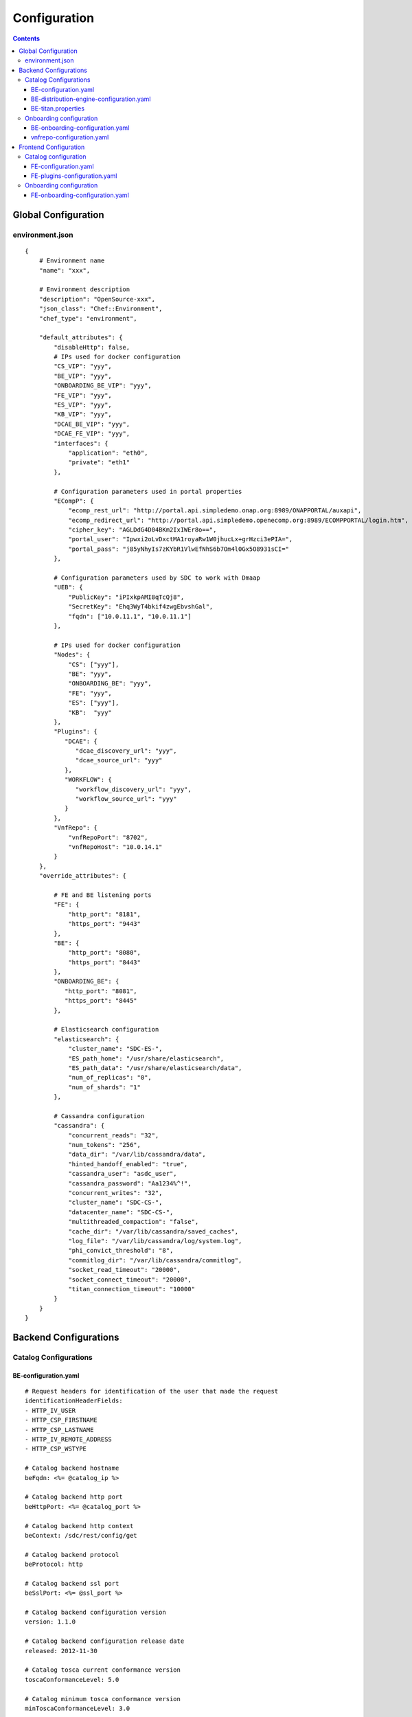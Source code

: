 .. This work is licensed under a Creative Commons Attribution 4.0 International License.
.. http://creativecommons.org/licenses/by/4.0

=============
Configuration
=============

.. contents::
   :depth: 3
..

Global Configuration
====================

environment.json
----------------

::

    {
        # Environment name
        "name": "xxx",
        
        # Environment description
        "description": "OpenSource-xxx",
        "json_class": "Chef::Environment",
        "chef_type": "environment",

        "default_attributes": {
            "disableHttp": false,
            # IPs used for docker configuration
            "CS_VIP": "yyy",
            "BE_VIP": "yyy",
            "ONBOARDING_BE_VIP": "yyy",
            "FE_VIP": "yyy",
            "ES_VIP": "yyy",
            "KB_VIP": "yyy",
            "DCAE_BE_VIP": "yyy",
            "DCAE_FE_VIP": "yyy",
            "interfaces": {
                "application": "eth0",
                "private": "eth1"
            },

            # Configuration parameters used in portal properties
            "ECompP": {
                "ecomp_rest_url": "http://portal.api.simpledemo.onap.org:8989/ONAPPORTAL/auxapi",
                "ecomp_redirect_url": "http://portal.api.simpledemo.openecomp.org:8989/ECOMPPORTAL/login.htm",
                "cipher_key": "AGLDdG4D04BKm2IxIWEr8o==",
                "portal_user": "Ipwxi2oLvDxctMA1royaRw1W0jhucLx+grHzci3ePIA=",
                "portal_pass": "j85yNhyIs7zKYbR1VlwEfNhS6b7Om4l0Gx5O8931sCI="
            },

            # Configuration parameters used by SDC to work with Dmaap
            "UEB": {
                "PublicKey": "iPIxkpAMI8qTcQj8",
                "SecretKey": "Ehq3WyT4bkif4zwgEbvshGal",
                "fqdn": ["10.0.11.1", "10.0.11.1"]
            },

            # IPs used for docker configuration
            "Nodes": {
                "CS": ["yyy"],
                "BE": "yyy",
                "ONBOARDING_BE": "yyy",
                "FE": "yyy",
                "ES": ["yyy"],
                "KB":  "yyy"
            },
            "Plugins": {
               "DCAE": {
                  "dcae_discovery_url": "yyy",
                  "dcae_source_url": "yyy"
               },
               "WORKFLOW": {
                  "workflow_discovery_url": "yyy",
                  "workflow_source_url": "yyy"
               }
            },
            "VnfRepo": {
                "vnfRepoPort": "8702",
                "vnfRepoHost": "10.0.14.1"
            }
        },
        "override_attributes": {

            # FE and BE listening ports
            "FE": {
                "http_port": "8181",
                "https_port": "9443"
            },
            "BE": {
                "http_port": "8080",
                "https_port": "8443"
            },
            "ONBOARDING_BE": {
               "http_port": "8081",
               "https_port": "8445"
            },

            # Elasticsearch configuration
            "elasticsearch": {
                "cluster_name": "SDC-ES-",
                "ES_path_home": "/usr/share/elasticsearch",
                "ES_path_data": "/usr/share/elasticsearch/data",
                "num_of_replicas": "0",
                "num_of_shards": "1"
            },

            # Cassandra configuration
            "cassandra": {
                "concurrent_reads": "32",
                "num_tokens": "256",
                "data_dir": "/var/lib/cassandra/data",
                "hinted_handoff_enabled": "true",
                "cassandra_user": "asdc_user",
                "cassandra_password": "Aa1234%^!",
                "concurrent_writes": "32",
                "cluster_name": "SDC-CS-",
                "datacenter_name": "SDC-CS-",
                "multithreaded_compaction": "false",
                "cache_dir": "/var/lib/cassandra/saved_caches",
                "log_file": "/var/lib/cassandra/log/system.log",
                "phi_convict_threshold": "8",
                "commitlog_dir": "/var/lib/cassandra/commitlog",
                "socket_read_timeout": "20000",
                "socket_connect_timeout": "20000",
                "titan_connection_timeout": "10000"
            }
        }
    }



Backend Configurations
======================

Catalog Configurations
----------------------

BE-configuration.yaml
**********************



::

    # Request headers for identification of the user that made the request
    identificationHeaderFields:
    - HTTP_IV_USER
    - HTTP_CSP_FIRSTNAME
    - HTTP_CSP_LASTNAME
    - HTTP_IV_REMOTE_ADDRESS
    - HTTP_CSP_WSTYPE

    # Catalog backend hostname
    beFqdn: <%= @catalog_ip %>

    # Catalog backend http port
    beHttpPort: <%= @catalog_port %>

    # Catalog backend http context
    beContext: /sdc/rest/config/get

    # Catalog backend protocol
    beProtocol: http

    # Catalog backend ssl port
    beSslPort: <%= @ssl_port %>

    # Catalog backend configuration version
    version: 1.1.0

    # Catalog backend configuration release date
    released: 2012-11-30

    # Catalog tosca current conformance version
    toscaConformanceLevel: 5.0

    # Catalog minimum tosca conformance version
    minToscaConformanceLevel: 3.0

    # Titan configuration file location
    titanCfgFile: /var/lib/jetty/config/catalog-be/titan.properties

    # Does titan holds the persistence data in memory
    titanInMemoryGraph: false

    # The timeout for titan to lock on an object in a transaction
    titanLockTimeout: 1800

    # The interval to try and reconnect to titan DB when it is down during SDC startup
    titanReconnectIntervalInSeconds: 3

    # The read timeout towards Titan DB when health check is invoked
    titanHealthCheckReadTimeout: 1

    # The interval to try and reconnect to Elasticsearch when it is down during SDC startup
    esReconnectIntervalInSeconds: 3

    # The interval to try and reconnect to UEB health check when it is down during SDC startup
    uebHealthCheckReconnectIntervalInSeconds: 15

    # The read timeout towards UEB when health check is invoked
    uebHealthCheckReadTimeout: 4

    # Protocols being used in SDC
    protocols:
        - http
        - https

    # Default imports
    # Under each import there is the file the data will be imported from
    defaultImports:
        - nodes:
            file: nodes.yml
        - datatypes:
            file: data.yml
        - capabilities:
            file: capabilities.yml
        - relationships:
            file: relationships.yml
        - groups:
            file: groups.yml
        - policies:
            file: policies.yml
        - annotations:
            file: annotations.yml

    # Users
    # Deprecated. Will be removed in future releases
    users:
        tom: passwd
        bob: passwd

    cassandraConfig:
        # Cassandra hostname
        cassandraHosts: <%= @cassandra_ip %>

        # Cassandra local data center name
        localDataCenter: <%= @DC_NAME %>

        # The read timeout towards Cassandra when health check is invoked
        reconnectTimeout : 30000
        # The amount of time the Cassandra client will wait for a socket
        socketReadTimeout: <%= @socket_read_timeout %>
        # The amount of time the Cassandra client will wait for a response
        socketConnectTimeout: <%= @socket_connect_timeout %>

        # Should an authentication be used when accessing Cassandra
        authenticate: true

        # Username for accessing Cassandra
        username: asdc_user

        # Password for accessing Cassandra
        password: {{cassandra_password}}

        # Does an ssl should be used
        ssl: false

        # Location of .truststore file
        truststorePath : /config/.truststore

        # The .truststore file password
        truststorePassword : Aa123456

        # Keyspaces configuration for Cassandra
        keySpaces:
            - { name: dox, replicationStrategy: NetworkTopologyStrategy, replicationInfo: ['<%= @DC_NAME %>','<%= @rep_factor %>']}
            - { name: sdcaudit, replicationStrategy: NetworkTopologyStrategy, replicationInfo: ['<%= @DC_NAME %>','<%= @rep_factor %>']}
            - { name: sdcartifact, replicationStrategy: NetworkTopologyStrategy, replicationInfo: ['<%= @DC_NAME %>','<%= @rep_factor %>']}
            - { name: sdccomponent, replicationStrategy: NetworkTopologyStrategy, replicationInfo: ['<%= @DC_NAME %>','<%= @rep_factor %>']}
            - { name: sdcrepository, replicationStrategy: NetworkTopologyStrategy, replicationInfo: ['<%= @DC_NAME %>','<%= @rep_factor %>']}

    # Application-specific settings of ES
    elasticSearch:

        # Mapping of index prefix to time-based frame. For example, if below is configured:
        #
        # - indexPrefix: auditing events
        #    creationPeriod: minute
        #
        # then ES object of type which is mapped to "auditingevents-*" template, and created on 2015-12-23 13:24:54, will enter "auditingevents-2015-12-23-13-24" index.
        # Another object created on 2015-12-23 13:25:54, will enter "auditingevents-2015-12-23-13-25" index.
        # If creationPeriod: month, both of the above will enter "auditingevents-2015-12" index.
        #
        # PLEASE NOTE: the timestamps are created in UTC/GMT timezone! This is needed so that timestamps will be correctly presented in Kibana.
        #
        # Legal values for creationPeriod - year, month, day, hour, minute, none (meaning no time-based behaviour).
        #
        # If no creationPeriod is configured for indexPrefix, default behavour is creationPeriod: month.
        indicesTimeFrequency:
            - indexPrefix: auditingevents
              creationPeriod: month
            - indexPrefix: monitoring_events
              creationPeriod: month

    # Artifact types placeholder
    artifactTypes:
        - CHEF
        - PUPPET
        - SHELL
        - YANG
        - YANG_XML
        - HEAT
        - BPEL
        - DG_XML
        - MURANO_PKG
        - WORKFLOW
        - NETWORK_CALL_FLOW
        - TOSCA_TEMPLATE
        - TOSCA_CSAR
        - AAI_SERVICE_MODEL
        - AAI_VF_MODEL
        - AAI_VF_MODULE_MODEL
        - AAI_VF_INSTANCE_MODEL
        - OTHER
        - SNMP_POLL
        - SNMP_TRAP
        - GUIDE
        - PLAN

    # License types placeholder
    licenseTypes:
        - User
        - Installation
        - CPU

    # Resource types placeholder
    resourceTypes: &allResourceTypes
        - VFC
        - CP
        - VL
        - VF
        - CR
        - VFCMT
        - Abstract
        - CVFC

    #Deployment resource artifacts placeHolder
    deploymentResourceArtifacts:

    # Deployment resource instance artifact placeholders
    # For each artifact the following properties exist:
    #
    # displayName - The display name of the artifact
    # type - The type of the artifact
    # description - The description of the artifact
    # fileExtension - The file extension of the artifact file for uploading
    deploymentResourceInstanceArtifacts:
        heatEnv:
            displayName: "HEAT ENV"
            type: HEAT_ENV
            description: "Auto-generated HEAT Environment deployment artifact"
            fileExtension: "env"
        VfHeatEnv:
            displayName: "VF HEAT ENV"
            type: HEAT_ENV
            description: "VF Auto-generated HEAT Environment deployment artifact"
            fileExtension: "env"

    # Tosca artifacts placeholders
    # For each artifact there is a template and a scar.
    # For each one the following properties exists:
    #
    # artifactName - The suffix of the artifact file
    # displayName - The display name of the artifact
    # type - The type of the artifact
    # description - The description of the artifact
    toscaArtifacts:
        assetToscaTemplate:
            artifactName: -template.yml
            displayName: Tosca Template
            type: TOSCA_TEMPLATE
            description: TOSCA representation of the asset
        assetToscaCsar:
            artifactName: -csar.csar
            displayName: Tosca Model
            type: TOSCA_CSAR
            description: TOSCA definition package of the asset

    # Resource category to exclude
    excludeResourceCategory:
        - Generic

    # Resource type to exclude
    excludeResourceType:
        - PNF
        - CR
    # Informational resource artifacts placeHolder
    # For each artifact the following properties exists:
    #
    # displayName - The display name of the artifact
    # type - The type of the artifact
    informationalResourceArtifacts:
        features:
            displayName: Features
            type: OTHER
    capacity:
        displayName: Capacity
        type: OTHER
    vendorTestResult:
        displayName: Vendor Test Result
        type: OTHER
    testScripts:
        displayName: Test Scripts
        type: OTHER
    CloudQuestionnaire:
        displayName: Cloud Questionnaire (completed)
        type: OTHER
    HEATTemplateFromVendor:
        displayName: HEAT Template from Vendor
        type: HEAT
    resourceSecurityTemplate:
        displayName: Resource Security Template
        type: OTHER

    # Service category to exclude
    excludeServiceCategory:

    # Informational service artifacts placeHolder
    # For each artifact the following properties exists:
    #
    # displayName - The display name of the artifact
    # type - The type of the artifact
    informationalServiceArtifacts:
        serviceArtifactPlan:
            displayName: Service Artifact Plan
            type: OTHER
        summaryOfImpactsToECOMPElements:
            displayName: Summary of impacts to ECOMP elements,OSSs, BSSs
            type: OTHER
        controlLoopFunctions:
            displayName: Control Loop Functions
            type: OTHER
        dimensioningInfo:
            displayName: Dimensioning Info
            type: OTHER
        affinityRules:
            displayName: Affinity Rules
            type: OTHER
        operationalPolicies:
            displayName: Operational Policies
            type: OTHER
        serviceSpecificPolicies:
            displayName: Service-specific Policies
            type: OTHER
        engineeringRules:
            displayName: Engineering Rules (ERD)
            type: OTHER
        distributionInstructions:
            displayName: Distribution Instructions
            type: OTHER
        certificationTestResults:
            displayName: TD Certification Test Results
            type: OTHER
        deploymentVotingRecord:
            displayName: Deployment Voting Record
            type: OTHER
        serviceQuestionnaire:
            displayName: Service Questionnaire
            type: OTHER
        serviceSecurityTemplate:
            displayName: Service Security Template
            type: OTHER

    # Service api artifacts placeHolder
    # For each artifact the following properties exists:
    #
    # displayName - The display name of the artifact
    # type - The type of the artifact
    serviceApiArtifacts:
        configuration:
            displayName: Configuration
            type: OTHER
        instantiation:
            displayName: Instantiation
            type: OTHER
        monitoring:
            displayName: Monitoring
            type: OTHER
        reporting:
            displayName: Reporting
            type: OTHER
        logging:
            displayName: Logging
            type: OTHER
        testing:
            displayName: Testing
            type: OTHER

    # The maximum number of keys permitted for additional information on service
    additionalInformationMaxNumberOfKeys: 50

    # Collect process statistics
    systemMonitoring:

        # Should monitoring be enabled
        enabled: false

        # In case of going through the FE server proxy the information to the BE
        isProxy: false

        # What is the interval of the statistics collection
        probeIntervalInSeconds: 15

    defaultHeatArtifactTimeoutMinutes: 60

    # Service deployment artifacts placeHolder
    # For each artifact the following properties exists:
    #
    # acceptedTypes - File types that can be uploaded as each artifact
    serviceDeploymentArtifacts:
        YANG_XML:
            acceptedTypes:
                - xml
        VNF_CATALOG:
            acceptedTypes:
                - xml
        MODEL_INVENTORY_PROFILE:
            acceptedTypes:
                - xml
        MODEL_QUERY_SPEC:
            acceptedTypes:
                - xml
        UCPE_LAYER_2_CONFIGURATION:
            acceptedTypes:
                - xml

    #AAI Artifacts
        AAI_SERVICE_MODEL:
            acceptedTypes:
                - xml
        AAI_VF_MODULE_MODEL:
            acceptedTypes:
                - xml
        AAI_VF_INSTANCE_MODEL:
            acceptedTypes:
                - xml
        UCPE_LAYER_2_CONFIGURATION:
            acceptedTypes:
                - xml
        OTHER:
            acceptedTypes:

    #PLAN
        PLAN:
            acceptedTypes:
                - xml
    WORKFLOW:
            acceptedTypes:
    # Resource deployment artifacts placeHolder
    # For each artifact the following properties exists:
    #
    # acceptedTypes - File types that can be uploaded as each artifact
    # validForRespurceTypes - Resource types that support each artifact.
    # If left empty it means all resource types are valid
    resourceDeploymentArtifacts:
        HEAT:
            acceptedTypes:
                - yaml
                - yml
            validForResourceTypes: *allResourceTypes
        HEAT_VOL:
            acceptedTypes:
                - yaml
                - yml
            validForResourceTypes: *allResourceTypes
        HEAT_NET:
            acceptedTypes:
                - yaml
                - yml
            validForResourceTypes: *allResourceTypes
        HEAT_NESTED:
            acceptedTypes:
                - yaml
                - yml
            validForResourceTypes: *allResourceTypes
        HEAT_ARTIFACT:
            acceptedTypes:
            validForResourceTypes: *allResourceTypes
        YANG_XML:
            acceptedTypes:
                - xml
            validForResourceTypes: *allResourceTypes
        VNF_CATALOG:
            acceptedTypes:
                - xml
            validForResourceTypes: *allResourceTypes
        VF_LICENSE:
            acceptedTypes:
                - xml
            validForResourceTypes: *allResourceTypes
        VENDOR_LICENSE:
            acceptedTypes:
                - xml
            validForResourceTypes: *allResourceTypes
        MODEL_INVENTORY_PROFILE:
            acceptedTypes:
                - xml
            validForResourceTypes: *allResourceTypes
        MODEL_QUERY_SPEC:
            acceptedTypes:
                - xml
            validForResourceTypes: *allResourceTypes
        LIFECYCLE_OPERATIONS:
            acceptedTypes:
                - yaml
                - yml
            validForResourceTypes:
                - VF
                - VFC
        VES_EVENTS:
            acceptedTypes:
                - yaml
                - yml
            validForResourceTypes: *allResourceTypes
        PERFORMANCE_COUNTER:
            acceptedTypes:
                - csv
            validForResourceTypes: *allResourceTypes
        APPC_CONFIG:
            acceptedTypes:
            validForResourceTypes:
                - VF
        DCAE_TOSCA:
            acceptedTypes:
                - yml
                - yaml
            validForResourceTypes:
                - VF
                - VFCMT
        DCAE_JSON:
            acceptedTypes:
                - json
            validForResourceTypes:
                - VF
                - VFCMT
        DCAE_POLICY:
            acceptedTypes:
                - emf
            validForResourceTypes:
                - VF
                - VFCMT
        DCAE_DOC:
            acceptedTypes:
            validForResourceTypes:
                - VF
                - VFCMT
        DCAE_EVENT:
            acceptedTypes:
            validForResourceTypes:
                - VF
                - VFCMT
        AAI_VF_MODEL:
            acceptedTypes:
                - xml
            validForResourceTypes:
                - VF
        AAI_VF_MODULE_MODEL:
            acceptedTypes:
                - xml
            validForResourceTypes:
                - VF
        OTHER:
            acceptedTypes:
            validForResourceTypes: *allResourceTypes
        SNMP_POLL:
            acceptedTypes:
            validForResourceTypes: *allResourceTypes
        SNMP_TRAP:
            acceptedTypes:
            validForResourceTypes: *allResourceTypes

    #PLAN
        PLAN:
            acceptedTypes:
                - xml
            validForResourceTypes:
                - VF
                - VFC
    WORKFLOW:
        acceptedTypes:

    # Resource instance deployment artifacts placeHolder
    # For each artifact the following properties exists:
    #
    # acceptedTypes - File types that can be uploaded as each artifact
    # validForRespurceTypes - Resource types that support each artifact.
    # If left empty it means all resource types are valid
    resourceInstanceDeploymentArtifacts:
        HEAT_ENV:
            acceptedTypes:
                - env
        VF_MODULES_METADATA:
            acceptedTypes:
                - json
        VES_EVENTS:
            acceptedTypes:
                - yaml
                - yml
        PERFORMANCE_COUNTER:
            acceptedTypes:
                - csv
        DCAE_INVENTORY_TOSCA:
            acceptedTypes:
                - yml
                - yaml
        DCAE_INVENTORY_JSON:
            acceptedTypes:
                - json
        DCAE_INVENTORY_POLICY:
          acceptedTypes:
                - emf
        DCAE_INVENTORY_DOC:
          acceptedTypes:
        DCAE_INVENTORY_BLUEPRINT:
          acceptedTypes:
        DCAE_INVENTORY_EVENT:
          acceptedTypes:
        SNMP_POLL:
            acceptedTypes:
            validForResourceTypes: *allResourceTypes
        SNMP_TRAP:
            acceptedTypes:
            validForResourceTypes: *allResourceTypes

    #PLAN
        PLAN:
            acceptedTypes:
                - xml

    # Resource informational artifacts placeHolder
    # For each artifact the following properties exists:
    #
    # acceptedTypes - File types that can be uploaded as each artifact
    # validForRespurceTypes - Resource types that support each artifact.
    # If left empty it means all resource types are valid
    resourceInformationalArtifacts:
        CHEF:
            acceptedTypes:
            validForResourceTypes: *allResourceTypes
        PUPPET:
            acceptedTypes:
            validForResourceTypes: *allResourceTypes
        SHELL:
            acceptedTypes:
            validForResourceTypes: *allResourceTypes
        YANG:
            acceptedTypes:
            validForResourceTypes: *allResourceTypes
        YANG_XML:
            acceptedTypes:
            validForResourceTypes: *allResourceTypes
        HEAT:
            acceptedTypes:
            validForResourceTypes: *allResourceTypes
        BPEL:
            acceptedTypes:
            validForResourceTypes: *allResourceTypes
        DG_XML:
            acceptedTypes:
            validForResourceTypes: *allResourceTypes
        MURANO_PKG:
            acceptedTypes:
            validForResourceTypes: *allResourceTypes
        OTHER:
            acceptedTypes:
            validForResourceTypes:
                - VFC
                - CVFC
                - CP
                - VL
                - VF
                - CR
                - VFCMT
                - Abstract
                - PNF
        SNMP_POLL:
            acceptedTypes:
            validForResourceTypes: *allResourceTypes
        SNMP_TRAP:
            acceptedTypes:
            validForResourceTypes: *allResourceTypes
        GUIDE:
            acceptedTypes:
            validForResourceTypes:
                - VF
                - VFC
                - CVFC

    # Resource informational deployment artifact placeholder
    resourceInformationalDeployedArtifacts:

    # Requirements needed to be fulfilled before certification
    requirementsToFulfillBeforeCert:

    # Capabilities needed to be fulfilled before certification
    capabilitiesToConsumeBeforeCert:

    # Urls that should not be logged
    unLoggedUrls:
       - /sdc2/rest/healthCheck

    # When component is being set as deleted those are the clean configurations
    cleanComponentsConfiguration:

        # The interval to check for deleted components to clean
        cleanIntervalInMinutes: 1440

        # The components types to delete
        componentsToClean:
           - Resource
           - Service

    # Deprecated. Will be removed in future releases
    artifactsIndex: resources

    # Used to add header and footer to heatENV files generated by SDC
    heatEnvArtifactHeader: ""
    heatEnvArtifactFooter: ""

    onboarding:

        # Onboarding protocol
        protocol: http

        # Onboarding backend hostname
        host: <%= @host_ip %>

        # Onboarding backend http port
        port: <%= @catalog_port %>

        # The url that being used when downloading CSARs
        downloadCsarUri: "/onboarding-api/v1.0/vendor-software-products/packages"

        # Url for onboarding health check
        healthCheckUri: "/onboarding-api/v1.0/healthcheck"

    dcae:
        # The ip of the onboarding docker
        host: <%= @dcae_be_vip %>
        # The protocol to use
        protocol: <https/http>
        # The port the docker is listening on
        port: <port>
        # The url of the health check to use
        healthCheckUri: "/dcae/healthCheck"


    #GSS IDNS
    # Switchover configuration is used for Geo redundancy to provide automatic failovers
    switchoverDetector:
        gBeFqdn:
        gFeFqdn:
        beVip: 1.2.3.4
        feVip: 1.2.3.4
        beResolveAttempts: 3
        feResolveAttempts: 3
        enabled: false
        interval: 60
        changePriorityUser: ecompasdc
        changePriorityPassword: ecompasdc123
        publishNetworkUrl:
        publishNetworkBody: '{"note":"comment"}'
        groups:
          beSet: { changePriorityUrl: "", changePriorityBody: '{"name":"","uri":"","no_ad_redirection":false,"v4groups":{"failover_groups":["","","failover_policy":["FAILALL"]},"comment":"","intended_app_proto":"DNS"}'}
          feSet: { changePriorityUrl: "", changePriorityBody: '{"name":"","uri":"","no_ad_redirection":false,"v4groups":{"failover_groups":["",""],"failover_policy":["FAILALL"]},"comment":"","intended_app_proto":"DNS"}'}

    # Cache for datatypes. Improving run times for data type search
    applicationL1Cache:
        datatypes:
            enabled: true
            firstRunDelay: 10
            pollIntervalInSec: 60

    # Deprecated. Will be removed in future releases
    applicationL2Cache:
        enabled: false
        catalogL1Cache:
            enabled: false
            resourcesSizeInCache: 300
            servicesSizeInCache: 200
            productsSizeInCache: 100
        queue:
            syncIntervalInSecondes: 43200
            waitOnShutDownInMinutes: 10
            numberOfCacheWorkers: 4

    # Validators for Tosca properties
    toscaValidators:
        stringMaxLength: 2500

    # Should audit be disabled
    disableAudit: false

    # VF module validations properties
    vfModuleProperties:
        min_vf_module_instances:
            forBaseModule: 1
            forNonBaseModule: 0
        max_vf_module_instances:
            forBaseModule: 1
            forNonBaseModule:
        initial_count:
            forBaseModule: 1
            forNonBaseModule: 0
        vf_module_type:
            forBaseModule: Base
            forNonBaseModule: Expansion

    # For each generic node type defining it's corresponding class
    genericAssetNodeTypes:
        VFC: org.openecomp.resource.abstract.nodes.VFC
        CVFC: org.openecomp.resource.abstract.nodes.VFC
        VF : org.openecomp.resource.abstract.nodes.VF
        PNF: org.openecomp.resource.abstract.nodes.PNF
        Service: org.openecomp.resource.abstract.nodes.service
    # tenant isolation configuration
    workloadContext: Production
    # tenant isolation configuration
    environmentContext:
        defaultValue: General_Revenue-Bearing
        validValues:
           - Critical_Revenue-Bearing
           - Vital_Revenue-Bearing
           - Essential_Revenue-Bearing
           - Important_Revenue-Bearing
           - Needed_Revenue-Bearing
           - Useful_Revenue-Bearing
           - General_Revenue-Bearing
           - Critical_Non-Revenue
           - Vital_Non-Revenue
           - Essential_Non-Revenue
           - Important_Non-Revenue
           - Needed_Non-Revenue
           - Useful_Non-Revenue
           - General_Non-Revenue
    # tenant isolation configuration
    dmaapConsumerConfiguration:
        hosts: localhost:3905
        consumerGroup: sdc
        consumerId: mama
        timeoutMs: 15000
        limit: 1
        pollingInterval: 2
        topic: topic
        latitude: 32.109333
        longitude: 34.855499
        version: 1.0
        serviceName: localhost/events
        environment: TEST
        partner: BOT_R
        routeOffer: MR1
        protocol: https
        contenttype: application/json
        dme2TraceOn: true
        aftEnvironment: AFTUAT
        aftDme2ConnectionTimeoutMs: 15000
        aftDme2RoundtripTimeoutMs: 240000
        aftDme2ReadTimeoutMs: 50000
        dme2preferredRouterFilePath: DME2preferredRouter.txt
        timeLimitForNotificationHandleMs: 120000
        credential:
            username: user
            password:
    # tenant isolation configuration
    dmeConfiguration:
        dme2Search: DME2SEARCH
        dme2Resolve: DME2RESOLVE
    # definition for policies types that cannot by created by api
    excludedPolicyTypesMapping:
       # VF:
        #  - a.b.c
        #  - c.d.e
        #CR:
        #  - x.y.z
    # defanition for group types that cannot by created by api
    excludedGroupTypesMapping:
        CR:
           - org.openecomp.groups.VfModule
           - org.openecomp.groups.heat.HeatStack
           - tosca.groups.Root
        PNF:
           - org.openecomp.groups.VfModule
           - org.openecomp.groups.heat.HeatStack
           - tosca.groups.Root
        VF:
           - org.openecomp.groups.VfModule
           - org.openecomp.groups.heat.HeatStack
           - tosca.groups.Root
        Service:
           - org.openecomp.groups.VfModule
           - org.openecomp.groups.heat.HeatStack
           - tosca.groups.Root

    healthStatusExclude:
       - DE
       - DMAAP
       - DCAE


BE-distribution-engine-configuration.yaml
*****************************************

::

    # UEB servers list
    uebServers:
        <% node['UEB']['fqdn'].each do |conn| -%>
            - <%= conn %>
        <% end -%>

    # UEB public key
    uebPublicKey: <%= node['UEB']['PublicKey'] %>

    # UEB secret key
    uebSecretKey: <%= node['UEB']['SecretKey'] %>

    # Topic name for receiving distribution notification
    distributionNotifTopicName:  SDC-DISTR-NOTIF-TOPIC

    # Topic name for distribution status
    distributionStatusTopicName: SDC-DISTR-STATUS-TOPIC

    # Distribution initialization retry interval time
    initRetryIntervalSec: 5

    # Distribution initialization maximum interval time
    initMaxIntervalSec: 60

    # Deprecated. Will be removed in future releases
    distribNotifServiceArtifactTypes:
        info:
            - MURANO-PKG

    # Deprecated. Will be removed in future releases
    distribNotifResourceArtifactTypes:
        lifecycle:
            - HEAT
            - DG-XML

    # Distribution environments
    environments:
        - <%= node.chef_environment %>

    distributionStatusTopic:

        # Distribution status polling interval
        pollingIntervalSec: 60

        # Distribution status fetch time
        fetchTimeSec: 15

        # Distribution status consumer group
        consumerGroup: sdc-<%= node.chef_environment %>

        # Distribution status consumer id
        consumerId: sdc-<%= node.chef_environment %>1

    distributionNotificationTopic:

        # Minimum pool size for distribution notifications
        minThreadPoolSize: 0

        # Maximum pool size for distribution notifications
        maxThreadPoolSize: 10

        # Maximum waiting time after sending a notification
        maxWaitingAfterSendingSeconds: 5

    # Deprecated. Will be removed in future releases
    createTopic:
        partitionCount: 1
        replicationCount: 1

    # STarting the distribution engine
    startDistributionEngine: true

    #This is false by default, since ONAP Dmaap currently doesn't support https
    # Does https should be used with Dmaap
    useHttpsWithDmaap: false
    opEnvRecoveryIntervalSec: 180
    allowedTimeBeforeStaleSec: 300
    # aai configuration for tenant isolation
    aaiConfig:
       httpRequestConfig:
          serverRootUrl: https://aai-uint3.test.att.com:8443
          resourceNamespaces:
             operationalEnvironments: /aai/v12/cloud-infrastructure/operational-environments

       httpClientConfig:
          timeouts:
             readTimeoutMs: 5000
             connectTimeoutMs: 1000
          clientCertificate:
             keyStore: /opt/app/jetty/base/be/etc/non-prod.jks
             keyStorePassword: hmXYcznAljMSisdy8zgcag==
          headers:
             X-FromAppId: asdc
          numOfRetries: 3
    # mso configuration for tenant isolation
    msoConfig:
       httpRequestConfig:
          serverRootUrl: http://127.0.0.1:8080/onap/mso/infra/modelDistributions/v1
          resourceNamespaces:
             distributions: /distributions

       httpClientConfig:
           timeouts:
              readTimeoutMs: 2000
              connectTimeoutMs: 500
           basicAuthorization:
              userName: asdc
              password: OTLEp5lfVhYdyw5EAtTUBQ==
           numOfRetries: 3

    currentArtifactInstallationTimeout: 120

BE-titan.properties
*******************

::

    # Titan storage backend
    storage.backend=cassandra

    # Titan storage hostname
    storage.hostname=<%= @CASSANDRA_IP %>

    # Titan storage port]
    storage.port=9160

    # Titan storage username
    storage.username=<%= @CASSANDRA_USR %>

    # Titan storage password
    storage.password=<%= @CASSANDRA_PWD %>

    # Titan storage connection timeout
    storage.connection-timeout=10000

    # Titan cassandra keyspace name
    storage.cassandra.keyspace=sdctitan

    # Is Titan cassandra ssl is enabled
    storage.cassandra.ssl.enabled=false

    # Titan cassandra ssl truststore file location
    storage.cassandra.ssl.truststore.location=/var/lib/jetty/config/.truststore

    # Titan cassandra ssl truststore file password
    storage.cassandra.ssl.truststore.password=Aa123456

    # Does titan should use cache
    cache.db-cache = false

    # How long in milliseconds should the cache keep entries before flushing them
    cache.db-cache-clean-wait = 20

    # Default expiration time in milliseconds for entries in the cache
    cache.db-cache-time = 180000

    # Size of titan database cache
    cache.db-cache-size = 0.5

    # Titan cassandra read consistency level
    storage.cassandra.read-consistency-level=LOCAL_QUORUM

    # Titan cassandra write consistency level
    storage.cassandra.write-consistency-level=LOCAL_QUORUM

    # Titan cassandra replication strategy class name
    storage.cassandra.replication-strategy-class=org.apache.cassandra.locator.NetworkTopologyStrategy

    # Titan cassandra replication startegy options
    storage.cassandra.replication-strategy-options=<%= @DC_NAME %>,<%= @rep_factor %>

    # Titan cassandra local data center name
    storage.cassandra.astyanax.local-datacenter=<%= @DC_NAME %>

    # Number of times the system attempts to acquire a lock before giving up and throwing an exception
    storage.lock.retries=5

    # Number of milliseconds the system waits for a lock application to be acknowledged by the storage backend
    storage.lock.wait-time=500


Onboarding configuration
------------------------

BE-onboarding-configuration.yaml
********************************

::

    notifications:

        # Backend onboarding notifications polling interval in milliseconds
        pollingIntervalMsec: 2000

        # Backend onboarding notifications selection size
        selectionSize: 100

        # Backend onboarding notifications backend hostname
        beHost: <%= @catalog_ip %>

        # Backend onboarding notifications backend http port
        beHttpPort: <%= @catalog_port %>
    # Casandra configuration
    cassandraConfig:
        cassandraHosts: [<%= @cassandra_ip %>]
        localDataCenter: <%= @DC_NAME %>
        reconnectTimeout : 30000
        socketReadTimeout: <%= @socket_read_timeout %>
        socketConnectTimeout: <%= @socket_connect_timeout %>
        authenticate: true
        username: <%= @cassandra_usr %>
        password: <%= @cassandra_pwd %>
        ssl: <%= @cassandra_ssl_enabled %>
        truststorePath: /config/truststore
        truststorePassword: <%= @cassandra_truststore_password %>

    # External Testing Configuration
    externalTestingConfig:
      #configuration to make available to the front end of this feature
      client:
        enabled: true
      #array of endpoints that SDC-BE should connect with for external testing
      endpoints:
        // ID for endpoint
      - id: vtp
        // what format of post request does the endpoint accept for runs - json or multi-part form
        postStyle: application/json
        // is this endpoint enabled or disabled.
        enabled: false
        // base URL for the endpoint
        url: http://ec2-34-237-35-152.compute-1.amazonaws.com:9090
        // optional api key to pass in header to endpoint
        apiKey: blahblahblah
      - id: certifications repository
        postStyle: application/json
        url: http://ec2-34-237-35-152.compute-1.amazonaws.com:9090
        enabled: true
        apiKey: blahblahblah2


vnfrepo-configuration.yaml
**************************

::

    # The port on which the vnfsdk is licensing on
    vnfRepoPort: <port>
    # The ip where vnfdk is deployed
    vnfRepoHost: <ip>
    # The url used for querying the vnf sdk for available CSARS
    getVnfUri: /onapapi/vnfsdk-marketplace/v1/PackageResource/csars
    # The url used for downloading the the CSAR from vnf sdk
    downloadVnfUri: /onapapi/vnfsdk-marketplace/v1/PackageResource/csars/%s/files



Frontend Configuration
======================
Catalog configuration
---------------------

FE-configuration.yaml
*********************

::

    # Catalog frontend hostname
    feFqdn: <%= @fe_host_ip %>

    # Catalog backend hostname
    beHost: <%= @be_host_ip %>

    # Catalog backend http port
    beHttpPort: <%= @catalog_port %>

    # Catalog backend http context
    beContext: /sdc2/rest/v1/catalog/upload/resources

    # Catalog backend protocol
    beProtocol: http

    # Catalog backend ssl port
    beSslPort: <%= @ssl_port %>

    # Threadpool size for handling requests
    threadpoolSize: 50

    # Request processing timeout (seconds)
    requestTimeout: 10

    # Health check timeout in milliseconds
    healthCheckSocketTimeoutInMs: 5000

    # Health check inteval in seconds
    healthCheckIntervalInSeconds: 5

    onboarding:

        # Onboarding protocol
        protocol: http

        # Onboarding frontend hostname
        host: <%= @fe_host_ip %>

        # Onboarding frontend port
        port: 8181

        # Onboarding frontend health check url
        healthCheckUri: "/onboarding/v1.0/healthcheck"

    # Request headers for identification of the user that made the request
    identificationHeaderFields:
        -
            - &HTTP_IV_USER HTTP_IV_USER
            - &iv-user iv-user
        -
            - &USER_ID USER_ID
            - &user-id user-id
        -
            - &HTTP_CSP_ATTUID HTTP_CSP_ATTUID
            - &csp-attuid csp-attuid
        -
            - &HTTP_CSP_WSTYPE HTTP_CSP_WSTYPE
            - &csp-wstype csp-wstype

    # Optional request headers
    optionalHeaderFields:
        -
            - &HTTP_CSP_FIRSTNAME HTTP_CSP_FIRSTNAME
            - &csp-firstname csp-firstname
        -
            - &HTTP_CSP_LASTNAME HTTP_CSP_LASTNAME
            - &csp-lastname csp-lastname
        -
            - &HTTP_IV_REMOTE_ADDRESS HTTP_IV_REMOTE_ADDRESS
            - &iv-remote-address iv-remote-address
        -
            - &HTTP_CSP_EMAIL HTTP_CSP_EMAIL
            - &csp-email csp-email

    # Frontend configuration version
    version: 1.0

    # Frontend configuration release date
    released: 2012-11-30

    # Connection parameters
    connection:
        url: jdbc:mysql://localhost:3306/db
        poolSize: 17

    # Protocols being used in SDC
    protocols:
        - http
        - https

    # Collect process statistics
    systemMonitoring:

        # Should monitoring be enabled
        enabled: false

        # In case of going through the FE server proxy the information to the BE
        isProxy: true

        # What is the interval of the statistics collection
        probeIntervalInSeconds: 15

    # Kibana hostname
    kibanaHost: localhost

    # Kibana http port
    kibanaPort: 5601

    # Kibana usage protocol
    kibanaProtocol: http

FE-plugins-configuration.yaml
*****************************
::

   # defnition of the plugins that exist in sdc
   # we have a pre defined list of plugins that are conected to the system.
   # the plugins define where they are shown to who and on what elements
   pluginsList:
        # the DCAE-DS is the SDC monitoring design studio this entry defines there use as part of the service level context
      - pluginId: DCAED
        # this defines from which url to chek that they are available
        pluginDiscoveryUrl: <%= @dcae_discovery_url %>
        # this defines from wht URL will ther you be served.
        pluginSourceUrl: <%= @dcae_source_url %>
        #thsi defines the plugin state name used by the UI for sending messages.
        pluginStateUrl: "dcaed"
        # the display options for the plugin
        pluginDisplayOptions:
           # the plugin will be displayed in the context of a catalog item
           context:
               # what will the option tag in the ui will be called
               displayName: "Monitoring"
               # under what catalog item to display it
               displayContext: ["SERVICE"]
               # what user roles will have the option to access the plugin
               displayRoles: ["DESIGNER"]
        # DCAE-DS as a tab
      - pluginId: DCAE-DS
        pluginDiscoveryUrl: <%= @dcae_dt_discovery_url %>
        pluginSourceUrl: <%= @dcae_dt_source_url %>
        pluginStateUrl: "dcae-ds"
        pluginDisplayOptions:
          tab:
              displayName: "DCAE-DS"
              displayRoles: ["DESIGNER"]
        #work flow plugin
      - pluginId: WORKFLOW
        pluginDiscoveryUrl: <%= @workflow_discovery_url %>
        pluginSourceUrl: <%= @workflow_source_url %>
        pluginStateUrl: "workflowDesigner"
        pluginDisplayOptions:
           tab:
               displayName: "WORKFLOW"
               displayRoles: ["DESIGNER", "TESTER"]

   # how long we will wai for the plugin to respond before cuting it.
   connectionTimeout: 1000

Onboarding configuration
------------------------

FE-onboarding-configuration.yaml
********************************

::

    notifications:

        # Frontend onboarding notifications polling interval in milliseconds
        pollingIntervalMsec: 2000

        # Frontend onboarding notifications selection size
        selectionSize: 100

        # Frontend onboarding notifications backend hostname
        beHost: <%= @catalog_ip %>

        # Frontend onboarding notifications backend http port
        beHttpPort: <%= @catalog_port %>



